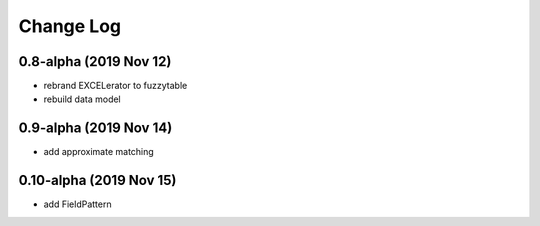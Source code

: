 ----------
Change Log
----------

0.8-alpha (2019 Nov 12)
-----------------------------------
- rebrand EXCELerator to fuzzytable
- rebuild data model

0.9-alpha (2019 Nov 14)
-----------------------------------
- add approximate matching

0.10-alpha (2019 Nov 15)
-----------------------------------
- add FieldPattern
